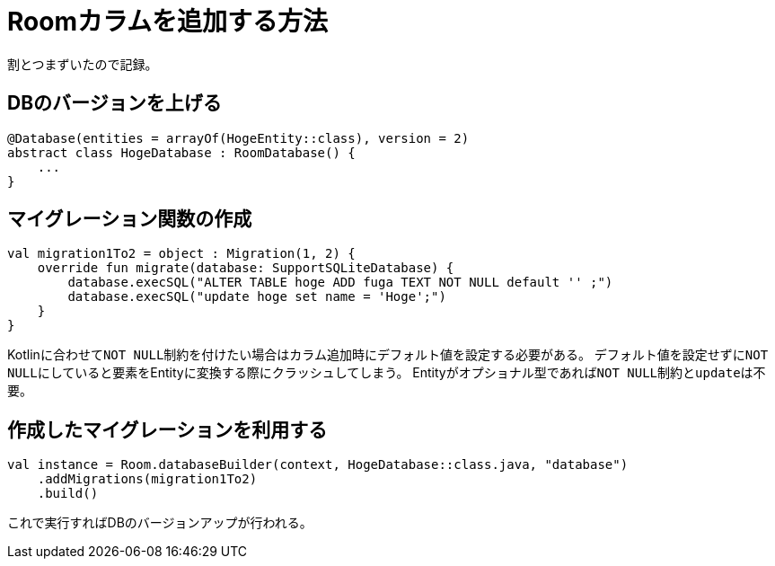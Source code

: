 = Roomカラムを追加する方法

割とつまずいたので記録。

== DBのバージョンを上げる

[source,kotlin]
----
@Database(entities = arrayOf(HogeEntity::class), version = 2)
abstract class HogeDatabase : RoomDatabase() {
    ...
}
----

== マイグレーション関数の作成

[source,kotlin]
----
val migration1To2 = object : Migration(1, 2) {
    override fun migrate(database: SupportSQLiteDatabase) {
        database.execSQL("ALTER TABLE hoge ADD fuga TEXT NOT NULL default '' ;")
        database.execSQL("update hoge set name = 'Hoge';")
    }
}
----

Kotlinに合わせて``NOT NULL``制約を付けたい場合はカラム追加時にデフォルト値を設定する必要がある。
デフォルト値を設定せずに``NOT NULL``にしていると要素をEntityに変換する際にクラッシュしてしまう。
Entityがオプショナル型であれば``NOT NULL``制約と``update``は不要。

== 作成したマイグレーションを利用する

[source,kotlin]
----
val instance = Room.databaseBuilder(context, HogeDatabase::class.java, "database")
    .addMigrations(migration1To2)
    .build()
----

これで実行すればDBのバージョンアップが行われる。
